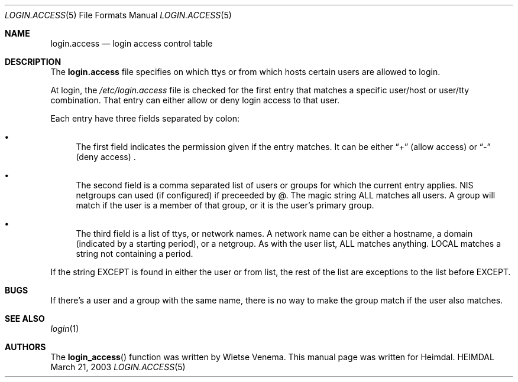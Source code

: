 .\" $Id$
.\" 
.Dd March 21, 2003
.Dt LOGIN.ACCESS 5
.Os HEIMDAL
.Sh NAME
.Nm login.access
.Nd login access control table
.Sh DESCRIPTION
The
.Nm login.access
file specifies on which ttys or from which hosts certain users are
allowed to login.
.Pp
At login, the
.Pa /etc/login.access 
file is checked for the first entry that matches a specific user/host
or user/tty combination. That entry can either allow or deny login
access to that user.
.Pp
Each entry have three fields separated by colon:
.Bl -bullet
.It
The first field indicates the permission given if the entry matches.
It can be either
.Dq +
(allow access)
or
.Dq -
(deny access) .
.It
The second field is a comma separated list of users or groups for
which the current entry applies. NIS netgroups can used (if
configured) if preceeded by @. The magic string ALL matches all users.
A group will match if the user is a member of that group, or it is the
user's primary group.
.It
The third field is a list of ttys, or network names. A network name
can be either a hostname, a domain (indicated by a starting period),
or a netgroup. As with the user list, ALL matches anything. LOCAL
matches a string not containing a period.
.El
.Pp
If the string EXCEPT is found in either the user or from list, the
rest of the list are exceptions to the list before EXCEPT.
.Sh BUGS
If there's a user and a group with the same name, there is no way to
make the group match if the user also matches.
.Sh SEE ALSO
.Xr login 1
.Sh AUTHORS
The
.Fn login_access
function was written by 
Wietse Venema. This manual page was written for Heimdal.
